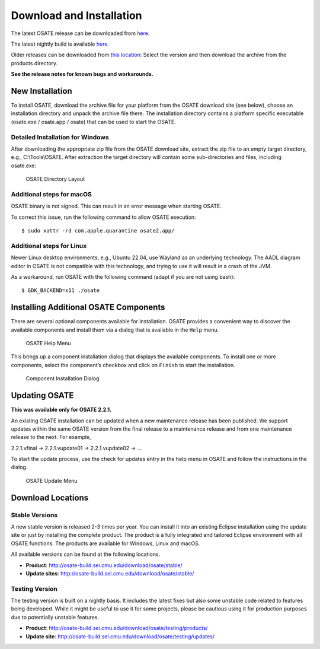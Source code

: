 Download and Installation
=========================

The latest OSATE release can be downloaded from
`here <http://osate-build.sei.cmu.edu/download/osate/stable/latest/products/>`__.

The latest nightly build is available `here <http://osate-build.sei.cmu.edu/download/osate/testing/products/>`__.

Older releases can be downloaded from `this location <http://osate-build.sei.cmu.edu/download/osate/stable/>`__:
Select the version and then download the archive from the products directory.

**See the release notes for known bugs and workarounds.**

New Installation
----------------

To install OSATE, download the archive file for your platform from the
OSATE download site (see below), choose an installation directory and
unpack the archive file there. The installation directory contains a
platform specific executable (osate.exe / osate.app / osate) that can be
used to start the OSATE.

Detailed Installation for Windows
~~~~~~~~~~~~~~~~~~~~~~~~~~~~~~~~~

After downloading the appropriate zip file from the OSATE download site,
extract the zip file to an empty target directory, e.g., C:\\Tools\\OSATE.
After extraction the target directory will contain some sub-directories
and files, including osate.exe:

.. figure:: images/osate-directory-layout.png
   :alt: OSATE Directory Layout

   OSATE Directory Layout

Additional steps for macOS
~~~~~~~~~~~~~~~~~~~~~~~~~~~~~~~

OSATE binary is not signed. This can result in an error message when
starting OSATE.

To correct this issue, run the following command to allow OSATE
execution:

::

   $ sudo xattr -rd com.apple.quarantine osate2.app/

Additional steps for Linux
~~~~~~~~~~~~~~~~~~~~~~~~~~~~~~~

Newer Linux desktop environments, e.g., Ubuntu 22.04, use Wayland as
an underlying technology. The AADL diagram editor in OSATE is not
compatible with this technology, and trying to use it will result in
a crash of the JVM.

As a workaround, run OSATE with the following command
(adapt if you are not using bash):

::

   $ GDK_BACKEND=x11 ./osate

Installing Additional OSATE Components
--------------------------------------

There are several optional components available for installation. OSATE
provides a convenient way to discover the available components and
install them via a dialog that is available in the ``Help`` menu.

.. figure:: images/install-components1.png
   :alt: Component Installation Menu Entry

   OSATE Help Menu

This brings up a component installation dialog that displays the
available components. To install one or more components, select the
component’s checkbox and click on ``Finish`` to start the installation.

.. figure:: images/install-components2.png
   :alt: Component Installation Dialog

   Component Installation Dialog

Updating OSATE
--------------

**This was available only for OSATE 2.2.1.**

An existing OSATE installation can be updated when a new maintenance
release has been published. We support updates within the same OSATE
version from the final release to a maintenance release and from one
maintenance release to the next. For example,

2.2.1.vfinal -> 2.2.1.vupdate01 -> 2.2.1.vupdate02 -> …

To start the update process, use the check for updates entry in the help
menu in OSATE and follow the instructions in the dialog.

.. figure:: images/osate-update.png
   :alt: Check for Updates Menu Entry

   OSATE Update Menu

Download Locations
------------------

Stable Versions
~~~~~~~~~~~~~~~

A new stable version is released 2-3 times per year. You can install it
into an existing Eclipse installation using the update site or just by
installing the complete product. The product is a fully integrated and
tailored Eclipse environment with all OSATE functions. The products are
available for Windows, Linux and macOS.

All available versions can be found at the following locations.

-  **Product**: http://osate-build.sei.cmu.edu/download/osate/stable/
-  **Update sites**:
   http://osate-build.sei.cmu.edu/download/osate/stable/

Testing Version
~~~~~~~~~~~~~~~

The testing version is built on a nightly basis. It includes the latest
fixes but also some unstable code related to features being developed.
While it might be useful to use it for some projects, please be cautious
using it for production purposes due to potentially unstable features.

-  **Product**:
   http://osate-build.sei.cmu.edu/download/osate/testing/products/
-  **Update site**:
   http://osate-build.sei.cmu.edu/download/osate/testing/updates/
